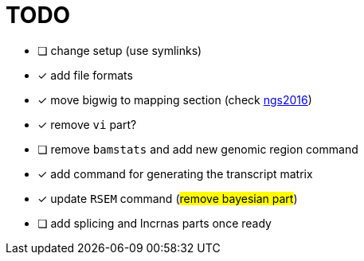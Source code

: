 = TODO

* [ ] change setup (use symlinks)
* [x] add file formats
* [x] move bigwig to mapping section (check http://genome.crg.es/~epalumbo/ngs2016[ngs2016^])
* [x] remove `vi` part?
* [ ] remove `bamstats` and add new genomic region command
* [x] add command for generating the transcript matrix
* [x] update `RSEM` command (#remove bayesian part#)
* [ ] add [red]#splicing# and [red]#lncrnas# parts once ready
